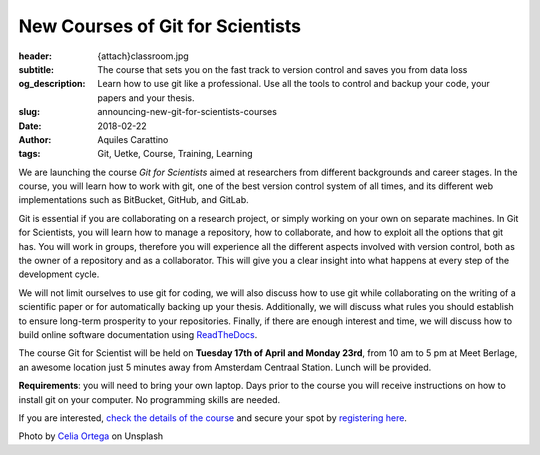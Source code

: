 New Courses of Git for Scientists
=================================

:header: {attach}classroom.jpg
:subtitle: The course that sets you on the fast track to version control and saves you from data loss
:og_description: Learn how to use git like a professional. Use all the tools to control and backup your code, your papers and your thesis.
:slug: announcing-new-git-for-scientists-courses
:date: 2018-02-22
:author: Aquiles Carattino
:tags: Git, Uetke, Course, Training, Learning

We are launching the course *Git for Scientists* aimed at researchers from different backgrounds and career stages. In the course, you will learn how to work with git, one of the best version control system of all times, and its different web implementations such as BitBucket, GitHub, and GitLab.

Git is essential if you are collaborating on a research project, or simply working on your own on separate machines. In Git for Scientists, you will learn how to manage a repository, how to collaborate, and how to exploit all the options that git has. You will work in groups, therefore you will experience all the different aspects involved with version control, both as the owner of a repository and as a collaborator. This will give you a clear insight into what happens at every step of the development cycle.

We will not limit ourselves to use git for coding, we will also discuss how to use git while collaborating on the writing of a  scientific paper or for automatically backing up your thesis. Additionally, we will discuss what rules you should establish to ensure long-term prosperity to your repositories. Finally, if there are enough interest and time, we will discuss how to build online software documentation using `ReadTheDocs <https://readthedocs.org>`_.

The course Git for Scientist will be held on **Tuesday 17th of April and Monday 23rd**, from 10 am to 5 pm at Meet Berlage, an awesome location just 5 minutes away from Amsterdam Centraal Station. Lunch will be provided.

**Requirements**: you will need to bring your own laptop. Days prior to the course you will receive instructions on how to install git on your computer. No programming skills are needed.

If you are interested, `check the details of the course </courses/gitscience/>`_ and secure your spot by `registering here </courses/register/>`_.


Photo by `Celia Ortega <https://unsplash.com/@celiaprfspain>`_ on Unsplash